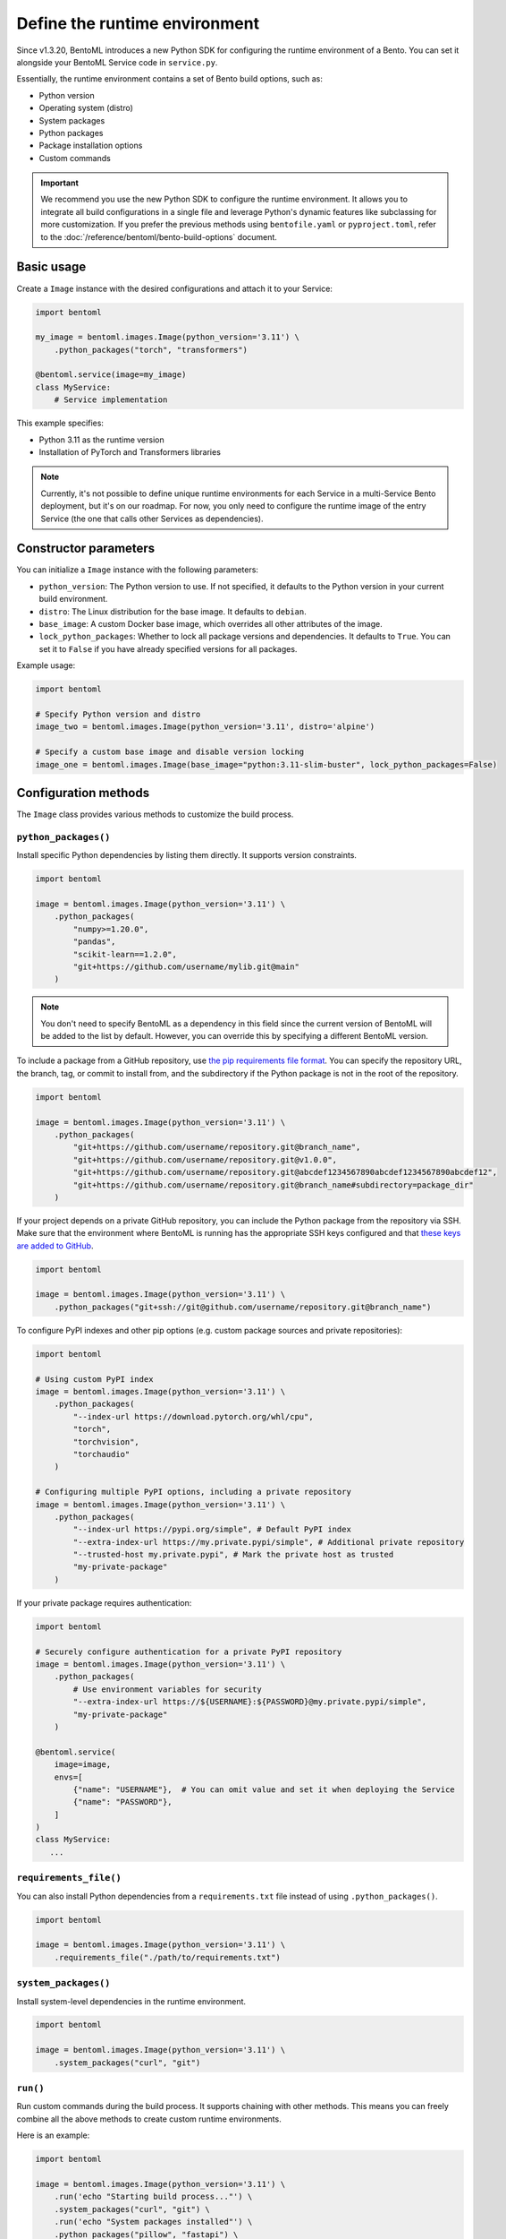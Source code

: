 ==============================
Define the runtime environment
==============================

Since v1.3.20, BentoML introduces a new Python SDK for configuring the runtime environment of a Bento. You can set it alongside your BentoML Service code in ``service.py``.

Essentially, the runtime environment contains a set of Bento build options, such as:

- Python version
- Operating system (distro)
- System packages
- Python packages
- Package installation options
- Custom commands

.. important::

   We recommend you use the new Python SDK to configure the runtime environment. It allows you to integrate all build configurations in a single file and leverage Python's dynamic features like subclassing for more customization. If you prefer the previous methods using ``bentofile.yaml`` or ``pyproject.toml``, refer to the :doc:`/reference/bentoml/bento-build-options` document.

Basic usage
-----------

Create a ``Image`` instance with the desired configurations and attach it to your Service:

.. code-block:: python

    import bentoml

    my_image = bentoml.images.Image(python_version='3.11') \
        .python_packages("torch", "transformers")

    @bentoml.service(image=my_image)
    class MyService:
        # Service implementation

This example specifies:

- Python 3.11 as the runtime version
- Installation of PyTorch and Transformers libraries

.. note::

   Currently, it's not possible to define unique runtime environments for each Service in a multi-Service Bento deployment, but it's on our roadmap. For now, you only need to configure the runtime image of the entry Service (the one that calls other Services as dependencies).

Constructor parameters
----------------------

You can initialize a ``Image`` instance with the following parameters:

- ``python_version``: The Python version to use. If not specified, it defaults to the Python version in your current build environment.
- ``distro``: The Linux distribution for the base image. It defaults to ``debian``.
- ``base_image``: A custom Docker base image, which overrides all other attributes of the image.
- ``lock_python_packages``: Whether to lock all package versions and dependencies. It defaults to ``True``. You can set it to ``False`` if you have already specified versions for all packages.

Example usage:

.. code-block:: python

    import bentoml

    # Specify Python version and distro
    image_two = bentoml.images.Image(python_version='3.11', distro='alpine')

    # Specify a custom base image and disable version locking
    image_one = bentoml.images.Image(base_image="python:3.11-slim-buster", lock_python_packages=False)

Configuration methods
---------------------

The ``Image`` class provides various methods to customize the build process.

``python_packages()``
^^^^^^^^^^^^^^^^^^^^^^

Install specific Python dependencies by listing them directly. It supports version constraints.

.. code-block:: python

    import bentoml

    image = bentoml.images.Image(python_version='3.11') \
        .python_packages(
            "numpy>=1.20.0",
            "pandas",
            "scikit-learn==1.2.0",
            "git+https://github.com/username/mylib.git@main"
        )

.. note::

    You don't need to specify BentoML as a dependency in this field since the current version of BentoML will be added to the list by default. However, you can override this by specifying a different BentoML version.

To include a package from a GitHub repository, use `the pip requirements file format <https://pip.pypa.io/en/stable/reference/requirements-file-format/>`_. You can specify the repository URL, the branch, tag, or commit to install from, and the subdirectory if the Python package is not in the root of the repository.

.. code-block:: python

    import bentoml

    image = bentoml.images.Image(python_version='3.11') \
        .python_packages(
            "git+https://github.com/username/repository.git@branch_name",
            "git+https://github.com/username/repository.git@v1.0.0",
            "git+https://github.com/username/repository.git@abcdef1234567890abcdef1234567890abcdef12",
            "git+https://github.com/username/repository.git@branch_name#subdirectory=package_dir"
        )

If your project depends on a private GitHub repository, you can include the Python package from the repository via SSH. Make sure that the environment where BentoML is running has the appropriate SSH keys configured and that `these keys are added to GitHub <https://docs.github.com/en/authentication/connecting-to-github-with-ssh/adding-a-new-ssh-key-to-your-github-account>`_.

.. code-block:: python

    import bentoml

    image = bentoml.images.Image(python_version='3.11') \
        .python_packages("git+ssh://git@github.com/username/repository.git@branch_name")

To configure PyPI indexes and other pip options (e.g. custom package sources and private repositories):

.. code-block:: python

    import bentoml

    # Using custom PyPI index
    image = bentoml.images.Image(python_version='3.11') \
        .python_packages(
            "--index-url https://download.pytorch.org/whl/cpu",
            "torch",
            "torchvision",
            "torchaudio"
        )

    # Configuring multiple PyPI options, including a private repository
    image = bentoml.images.Image(python_version='3.11') \
        .python_packages(
            "--index-url https://pypi.org/simple", # Default PyPI index
            "--extra-index-url https://my.private.pypi/simple", # Additional private repository
            "--trusted-host my.private.pypi", # Mark the private host as trusted
            "my-private-package"
        )

If your private package requires authentication:

.. code-block:: python

    import bentoml

    # Securely configure authentication for a private PyPI repository
    image = bentoml.images.Image(python_version='3.11') \
        .python_packages(
            # Use environment variables for security
            "--extra-index-url https://${USERNAME}:${PASSWORD}@my.private.pypi/simple",
            "my-private-package"
        )

    @bentoml.service(
        image=image,
        envs=[
            {"name": "USERNAME"},  # You can omit value and set it when deploying the Service
            {"name": "PASSWORD"},
        ]
    )
    class MyService:
       ...

``requirements_file()``
^^^^^^^^^^^^^^^^^^^^^^^^

You can also install Python dependencies from a ``requirements.txt`` file instead of using ``.python_packages()``.

.. code-block:: python

    import bentoml

    image = bentoml.images.Image(python_version='3.11') \
        .requirements_file("./path/to/requirements.txt")

``system_packages()``
^^^^^^^^^^^^^^^^^^^^^^

Install system-level dependencies in the runtime environment.

.. code-block:: python

    import bentoml

    image = bentoml.images.Image(python_version='3.11') \
        .system_packages("curl", "git")

``run()``
^^^^^^^^^^

Run custom commands during the build process. It supports chaining with other methods. This means you can freely combine all the above methods to create custom runtime environments.

Here is an example:

.. code-block:: python

    import bentoml

    image = bentoml.images.Image(python_version='3.11') \
        .run('echo "Starting build process..."') \
        .system_packages("curl", "git") \
        .run('echo "System packages installed"') \
        .python_packages("pillow", "fastapi") \
        .run('echo "Python packages installed"')

``run()`` is context-sensitive. For example, commands placed before ``.python_packages()`` are executed before installing Python dependencies, while those placed after are executed after installation. This allows you to perform certain tasks in the correct order.

Next step
---------

After you've configured the environment specifications, you can :doc:`build a Bento </get-started/packaging-for-deployment>` or :doc:`deploy your Service to BentoCloud </get-started/cloud-deployment>`.

